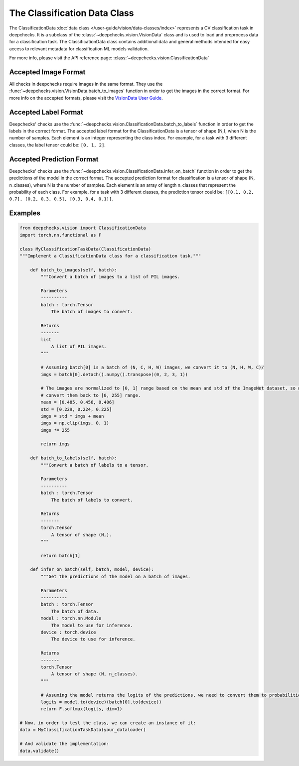 .. _classification_data_class:

=============================
The Classification Data Class
=============================

The ClassificationData :doc:`data class </user-guide/vision/data-classes/index>` represents a CV classification task in deepchecks.
It is a subclass of the :class:`~deepchecks.vision.VisionData` class and is used to load and preprocess data for a
classification task.
The ClassificationData class contains additional data and general methods intended for easy access to relevant metadata
for classification ML models validation.

For more info, please visit the API reference page: :class:`~deepchecks.vision.ClassificationData`

Accepted Image Format
---------------------
All checks in deepchecks require images in the same format. They use the :func:`~deepchecks.vision.VisionData.batch_to_images` function in order to get
the images in the correct format. For more info on the accepted formats, please visit the
`VisionData User Guide <VisionData.rst>`_.

Accepted Label Format
---------------------
Deepchecks' checks use the :func:`~deepchecks.vision.ClassificationData.batch_to_labels` function in order to get the labels in the correct format.
The accepted label format for the ClassificationData is a tensor of shape (N,), when N is the number of samples.
Each element is an integer representing the class index. For example, for a task with 3 different classes, the label
tensor could be: ``[0, 1, 2]``.

Accepted Prediction Format
--------------------------
Deepchecks' checks use the :func:`~deepchecks.vision.ClassificationData.infer_on_batch` function in order to get the predictions of the model in the correct format.
The accepted prediction format for classification is a tensor of shape (N, n_classes), where N is the number of
samples. Each element is an array of length n_classes that represent the probability of each class. For example, for a
task with 3 different classes, the prediction tensor could be: ``[[0.1, 0.2, 0.7], [0.2, 0.3, 0.5], [0.3, 0.4, 0.1]]``.

Examples
--------

.. code-block:: python

    from deepchecks.vision import ClassificationData
    import torch.nn.functional as F

    class MyClassificationTaskData(ClassificationData)
    """Implement a ClassificationData class for a classification task."""

        def batch_to_images(self, batch):
            """Convert a batch of images to a list of PIL images.

            Parameters
            ----------
            batch : torch.Tensor
                The batch of images to convert.

            Returns
            -------
            list
                A list of PIL images.
            """

            # Assuming batch[0] is a batch of (N, C, H, W) images, we convert it to (N, H, W, C)/
            imgs = batch[0].detach().numpy().transpose((0, 2, 3, 1))

            # The images are normalized to [0, 1] range based on the mean and std of the ImageNet dataset, so we need to
            # convert them back to [0, 255] range.
            mean = [0.485, 0.456, 0.406]
            std = [0.229, 0.224, 0.225]
            imgs = std * imgs + mean
            imgs = np.clip(imgs, 0, 1)
            imgs *= 255

            return imgs

        def batch_to_labels(self, batch):
            """Convert a batch of labels to a tensor.

            Parameters
            ----------
            batch : torch.Tensor
                The batch of labels to convert.

            Returns
            -------
            torch.Tensor
                A tensor of shape (N,).
            """

            return batch[1]

        def infer_on_batch(self, batch, model, device):
            """Get the predictions of the model on a batch of images.

            Parameters
            ----------
            batch : torch.Tensor
                The batch of data.
            model : torch.nn.Module
                The model to use for inference.
            device : torch.device
                The device to use for inference.

            Returns
            -------
            torch.Tensor
                A tensor of shape (N, n_classes).
            """

            # Assuming the model returns the logits of the predictions, we need to convert them to probabilities.
            logits = model.to(device)(batch[0].to(device))
            return F.softmax(logits, dim=1)

    # Now, in order to test the class, we can create an instance of it:
    data = MyClassificationTaskData(your_dataloader)

    # And validate the implementation:
    data.validate()

